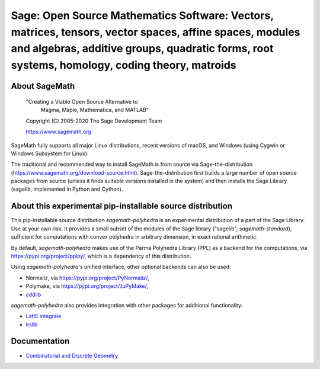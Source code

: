 ===========================================================================================================================================================================================================
 Sage: Open Source Mathematics Software: Vectors, matrices, tensors, vector spaces, affine spaces, modules and algebras, additive groups, quadratic forms, root systems, homology, coding theory, matroids
===========================================================================================================================================================================================================

About SageMath
--------------

   "Creating a Viable Open Source Alternative to
    Magma, Maple, Mathematica, and MATLAB"

   Copyright (C) 2005-2020 The Sage Development Team

   https://www.sagemath.org

SageMath fully supports all major Linux distributions, recent versions of macOS, and Windows (using Cygwin or Windows Subsystem for Linux).

The traditional and recommended way to install SageMath is from source via Sage-the-distribution (https://www.sagemath.org/download-source.html).  Sage-the-distribution first builds a large number of open source packages from source (unless it finds suitable versions installed in the system) and then installs the Sage Library (sagelib, implemented in Python and Cython).


About this experimental pip-installable source distribution
-----------------------------------------------------------

This pip-installable source distribution `sagemath-polyhedra` is an experimental distribution of a part of the Sage Library.  Use at your own risk.  It provides a small subset of the modules of the Sage library ("sagelib", `sagemath-standard`), sufficient for computations with convex polyhedra in arbitrary dimension, in exact rational arithmetic.

By default, `sagemath-polyhedra` makes use of the Parma Polyhedra Library (PPL) as a backend for the computations, via https://pypi.org/project/pplpy/, which is a dependency of this distribution.

Using `sagemath-polyhedra`'s unified interface, other optional backends can also be used:

* Normaliz, via https://pypi.org/project/PyNormaliz/,
* Polymake, via https://pypi.org/project/JuPyMake/;
* `cddlib <https://github.com/cddlib/cddlib>`_

`sagemath-polyhedra` also provides integration with other packages for additional functionality:

* `LattE integrale <https://www.math.ucdavis.edu/~latte/software.php>`_
* `lrslib <http://cgm.cs.mcgill.ca/~avis/C/lrs.html>`_

Documentation
-------------

* `Combinatorial and Discrete Geometry <https://doc.sagemath.org/html/en/reference/discrete_geometry/index.html>`_
